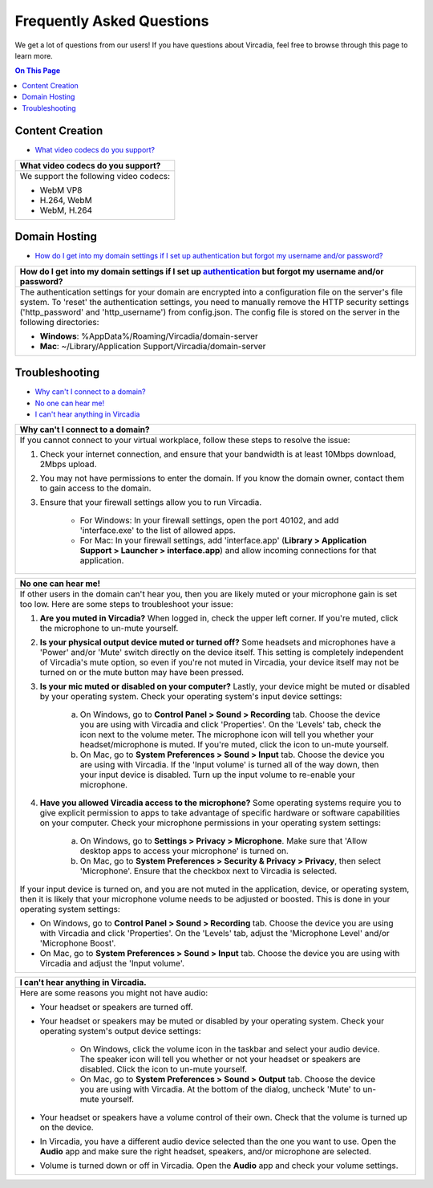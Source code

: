 ##########################
Frequently Asked Questions
##########################

We get a lot of questions from our users! If you have questions about Vircadia, feel free to browse through this page to learn more.

.. contents:: On This Page
    :depth: 2


----------------
Content Creation
----------------

+ `What video codecs do you support? <#video-codecs>`_

+-----------------------------------------------------------------------------------------------------+
| .. _video-codecs:                                                                                   |
|                                                                                                     |
| What video codecs do you support?                                                                   |
+=====================================================================================================+
| We support the following video codecs:                                                              |
|                                                                                                     |
| * WebM VP8                                                                                          |
| * H.264, WebM                                                                                       |
| * WebM, H.264                                                                                       |
+-----------------------------------------------------------------------------------------------------+

--------------
Domain Hosting
--------------

+ `How do I get into my domain settings if I set up authentication but forgot my username and/or password? <#reset-password>`_

+-----------------------------------------------------------------------------------------------------+
| .. _reset-password:                                                                                 |
|                                                                                                     |
| How do I get into my domain settings if I set up `authentication                                    |
| <host/configure-settings/authentication-setting.html>`_ but forgot my username and/or password?     |
+=====================================================================================================+
| The authentication settings for your domain are encrypted into a configuration                      |
| file on the server's file system. To 'reset' the authentication settings, you need to               |
| manually remove the HTTP security settings ('http_password' and 'http_username') from               |
| config.json. The config file is stored on the server in the following directories:                  |
|                                                                                                     |
| * **Windows**: %AppData%/Roaming/Vircadia/domain-server                                             |
| * **Mac**: ~/Library/Application Support/Vircadia/domain-server                                     |
+-----------------------------------------------------------------------------------------------------+

---------------
Troubleshooting
---------------

+ `Why can't I connect to a domain? <#cannot-connect>`_
+ `No one can hear me! <#no-input>`_
+ `I can't hear anything in Vircadia <#no-output>`_

+-----------------------------------------------------------------------------------------------------+
| .. _cannot-connect:                                                                                 |
|                                                                                                     |
| Why can't I connect to a domain?                                                                    |
+=====================================================================================================+
| If you cannot connect to your virtual workplace, follow these steps to resolve the issue:           |
|                                                                                                     |
| 1. Check your internet connection, and ensure that your bandwidth is at least 10Mbps download,      |
|    2Mbps upload.                                                                                    |
| 2. You may not have permissions to enter the domain. If you know the domain owner, contact them to  |
|    gain access to the domain.                                                                       |
| 3. Ensure that your firewall settings allow you to run Vircadia.                                    |
|                                                                                                     |
|      * For Windows: In your firewall settings, open the  port 40102, and add 'interface.exe' to the |
|        list of allowed apps.                                                                        |
|      * For Mac: In your firewall settings, add 'interface.app' (**Library > Application Support >   |
|        Launcher > interface.app**) and allow incoming connections for that application.             |
+-----------------------------------------------------------------------------------------------------+

+-----------------------------------------------------------------------------------------------------+
| .. _no-input:                                                                                       |
|                                                                                                     |
| No one can hear me!                                                                                 |
+=====================================================================================================+
| If other users in the domain can't hear you, then you are likely muted or your microphone gain is   |
| set too low. Here are some steps to troubleshoot your issue:                                        |
|                                                                                                     |
| 1. **Are you muted in Vircadia?** When logged in, check the upper left corner. If you're            |
|    muted, click the microphone to un-mute yourself.                                                 |
| 2. **Is your physical output device muted or turned off?** Some headsets and microphones have a     |
|    'Power' and/or 'Mute' switch directly on the device itself. This setting is completely           |
|    independent of Vircadia's mute option, so even if you're not muted in Vircadia, your             |
|    device itself may not be turned on or the mute button may have been pressed.                     |
|                                                                                                     |
|    .. image:: explore/_images/headsets.png                                                          |
|                                                                                                     |
| 3. **Is your mic muted or disabled on your computer?** Lastly, your device might be muted or        |
|    disabled by your operating system. Check your operating system's input device settings:          |
|                                                                                                     |
|     a. On Windows, go to **Control Panel > Sound > Recording** tab. Choose the device you are using |
|        with Vircadia and click 'Properties'. On the 'Levels' tab, check the icon next to the        |
|        volume meter. The microphone icon will tell you whether your headset/microphone is           |
|        muted. If you're muted, click the icon to un-mute yourself.                                  |
|     b. On Mac, go to **System Preferences > Sound > Input** tab. Choose the device you are using    |
|        with Vircadia. If the 'Input volume' is turned all of the way down, then your input          |
|        device is disabled. Turn up the input volume to re-enable your microphone.                   |
| 4. **Have you allowed Vircadia access to the microphone?** Some operating systems require you       |
|    to give explicit permission to apps to take advantage of specific hardware or software           |
|    capabilities on your computer. Check your microphone permissions in your operating system        |
|    settings:                                                                                        |
|                                                                                                     |
|     a. On Windows, go to **Settings > Privacy > Microphone**. Make sure that 'Allow desktop apps to |
|        access your microphone' is turned on.                                                        |
|     b. On Mac, go to **System Preferences > Security & Privacy > Privacy**, then select             |
|        'Microphone'. Ensure that the checkbox next to Vircadia is selected.                         |
|                                                                                                     |
| If your input device is turned on, and you are not muted in the application, device, or operating   |
| system, then it is likely that your microphone volume needs to be adjusted or boosted. This is done |
| in your operating system settings:                                                                  |
|                                                                                                     |
| * On Windows, go to **Control Panel > Sound > Recording** tab. Choose the device you are using with |
|   Vircadia and click 'Properties'. On the 'Levels' tab, adjust the 'Microphone Level' and/or        |
|   'Microphone Boost'.                                                                               |
| * On Mac, go to **System Preferences > Sound > Input** tab. Choose the device you are using with    |
|   Vircadia and adjust the 'Input volume'.                                                           | 
+-----------------------------------------------------------------------------------------------------+

+-----------------------------------------------------------------------------------------------------+
| .. _no-output:                                                                                      |
|                                                                                                     |
| I can't hear anything in Vircadia.                                                                  |
+=====================================================================================================+
| Here are some reasons you might not have audio:                                                     |
|                                                                                                     |
| * Your headset or speakers are turned off.                                                          |
| * Your headset or speakers may be muted or disabled by your operating system. Check your operating  |
|   system's output device settings:                                                                  |
|                                                                                                     |
|     * On Windows, click the volume icon in the taskbar and select your audio device. The speaker    |
|       icon will tell you whether or not your headset or speakers are disabled. Click the icon to    |
|       un-mute yourself.                                                                             |
|     * On Mac, go to **System Preferences > Sound > Output** tab. Choose the device you are using    |
|       with Vircadia. At the bottom of the dialog, uncheck 'Mute' to un-mute yourself.               |
| * Your headset or speakers have a volume control of their own. Check that the volume is turned up   |
|   on the device.                                                                                    |
| * In Vircadia, you have a different audio device selected than the one you want to use. Open        |
|   the **Audio** app and make sure the right headset, speakers, and/or microphone are selected.      |
| * Volume is turned down or off in Vircadia. Open the **Audio** app and check your volume            |
|   settings.                                                                                         |
+-----------------------------------------------------------------------------------------------------+

